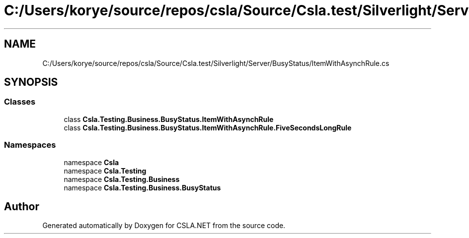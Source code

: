 .TH "C:/Users/korye/source/repos/csla/Source/Csla.test/Silverlight/Server/BusyStatus/ItemWithAsynchRule.cs" 3 "Wed Jul 21 2021" "Version 5.4.2" "CSLA.NET" \" -*- nroff -*-
.ad l
.nh
.SH NAME
C:/Users/korye/source/repos/csla/Source/Csla.test/Silverlight/Server/BusyStatus/ItemWithAsynchRule.cs
.SH SYNOPSIS
.br
.PP
.SS "Classes"

.in +1c
.ti -1c
.RI "class \fBCsla\&.Testing\&.Business\&.BusyStatus\&.ItemWithAsynchRule\fP"
.br
.ti -1c
.RI "class \fBCsla\&.Testing\&.Business\&.BusyStatus\&.ItemWithAsynchRule\&.FiveSecondsLongRule\fP"
.br
.in -1c
.SS "Namespaces"

.in +1c
.ti -1c
.RI "namespace \fBCsla\fP"
.br
.ti -1c
.RI "namespace \fBCsla\&.Testing\fP"
.br
.ti -1c
.RI "namespace \fBCsla\&.Testing\&.Business\fP"
.br
.ti -1c
.RI "namespace \fBCsla\&.Testing\&.Business\&.BusyStatus\fP"
.br
.in -1c
.SH "Author"
.PP 
Generated automatically by Doxygen for CSLA\&.NET from the source code\&.
